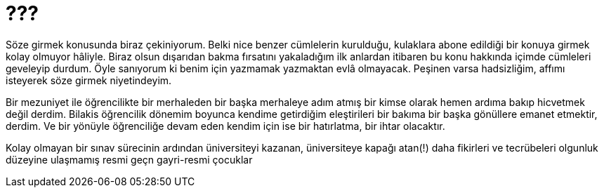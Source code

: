 = ???
:hp-tags:

Söze girmek konusunda biraz çekiniyorum. Belki nice benzer cümlelerin kurulduğu, kulaklara abone edildiği bir konuya girmek kolay olmuyor hâliyle. Biraz olsun dışarıdan bakma fırsatını yakaladığım ilk anlardan itibaren bu konu hakkında içimde cümleleri geveleyip durdum. Öyle sanıyorum ki benim için yazmamak yazmaktan evlâ olmayacak. Peşinen varsa hadsizliğim, affımı isteyerek söze girmek niyetindeyim.   

Bir mezuniyet ile öğrencilikte bir merhaleden bir başka merhaleye adım atmış bir kimse olarak hemen ardıma bakıp hicvetmek değil derdim. Bilakis öğrencilik dönemim boyunca kendime getirdiğim eleştirileri bir bakıma bir başka gönüllere emanet etmektir, derdim. Ve bir yönüyle öğrenciliğe devam eden kendim için ise bir hatırlatma, bir ihtar olacaktır. 

Kolay olmayan bir sınav sürecinin ardından üniversiteyi kazanan, üniversiteye kapağı atan(!) daha fikirleri ve tecrübeleri olgunluk düzeyine ulaşmamış resmi geçn gayri-resmi çocuklar 
